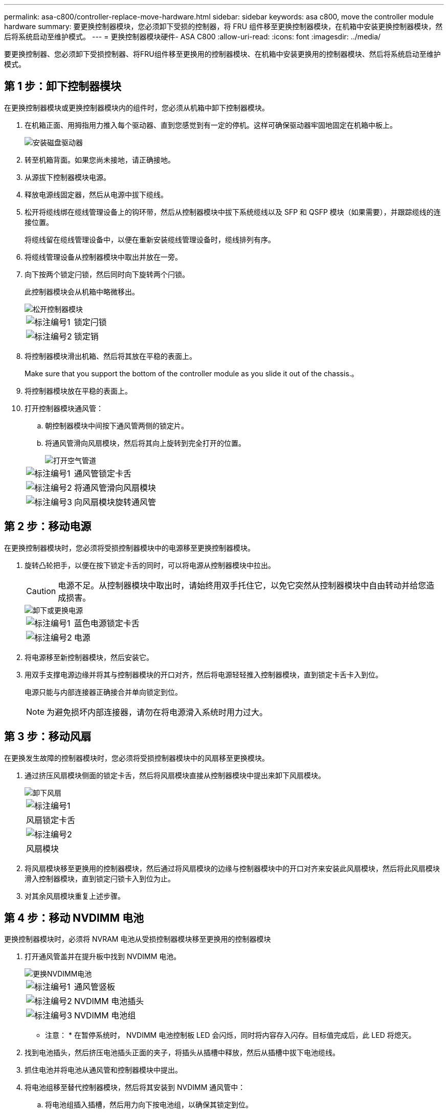 ---
permalink: asa-c800/controller-replace-move-hardware.html 
sidebar: sidebar 
keywords: asa c800, move the controller module hardware 
summary: 要更换控制器模块，您必须卸下受损的控制器，将 FRU 组件移至更换控制器模块，在机箱中安装更换控制器模块，然后将系统启动至维护模式。 
---
= 更换控制器模块硬件- ASA C800
:allow-uri-read: 
:icons: font
:imagesdir: ../media/


[role="lead"]
要更换控制器、您必须卸下受损控制器、将FRU组件移至更换用的控制器模块、在机箱中安装更换用的控制器模块、然后将系统启动至维护模式。



== 第 1 步：卸下控制器模块

在更换控制器模块或更换控制器模块内的组件时，您必须从机箱中卸下控制器模块。

. 在机箱正面、用拇指用力推入每个驱动器、直到您感觉到有一定的停机。这样可确保驱动器牢固地固定在机箱中板上。
+
image::../media/drw_a800_drive_seated_IEOPS-960.svg[安装磁盘驱动器]

. 转至机箱背面。如果您尚未接地，请正确接地。
. 从源拔下控制器模块电源。
. 释放电源线固定器，然后从电源中拔下缆线。
. 松开将缆线绑在缆线管理设备上的钩环带，然后从控制器模块中拔下系统缆线以及 SFP 和 QSFP 模块（如果需要），并跟踪缆线的连接位置。
+
将缆线留在缆线管理设备中，以便在重新安装缆线管理设备时，缆线排列有序。

. 将缆线管理设备从控制器模块中取出并放在一旁。
. 向下按两个锁定闩锁，然后同时向下旋转两个闩锁。
+
此控制器模块会从机箱中略微移出。

+
image::../media/drw_a800_pcm_remove.png[松开控制器模块]

+
[cols="1,4"]
|===


 a| 
image:../media/icon_round_1.png["标注编号1"]
 a| 
锁定闩锁



 a| 
image:../media/icon_round_2.png["标注编号2"]
 a| 
锁定销

|===
. 将控制器模块滑出机箱、然后将其放在平稳的表面上。
+
Make sure that you support the bottom of the controller module as you slide it out of the chassis.。

. 将控制器模块放在平稳的表面上。
. 打开控制器模块通风管：
+
.. 朝控制器模块中间按下通风管两侧的锁定片。
.. 将通风管滑向风扇模块，然后将其向上旋转到完全打开的位置。
+
image::../media/drw_a800_open_air_duct.png[打开空气管道]

+
[cols="1,4"]
|===


 a| 
image:../media/icon_round_1.png["标注编号1"]
 a| 
通风管锁定卡舌



 a| 
image:../media/icon_round_2.png["标注编号2"]
 a| 
将通风管滑向风扇模块



 a| 
image:../media/icon_round_3.png["标注编号3"]
 a| 
向风扇模块旋转通风管

|===






== 第 2 步：移动电源

在更换控制器模块时，您必须将受损控制器模块中的电源移至更换控制器模块。

. 旋转凸轮把手，以便在按下锁定卡舌的同时，可以将电源从控制器模块中拉出。
+

CAUTION: 电源不足。从控制器模块中取出时，请始终用双手托住它，以免它突然从控制器模块中自由转动并给您造成损害。

+
image::../media/drw_a800_replace_psu.svg[卸下或更换电源]

+
[cols="1,4"]
|===


 a| 
image:../media/icon_round_1.png["标注编号1"]
 a| 
蓝色电源锁定卡舌



 a| 
image:../media/icon_round_2.png["标注编号2"]
 a| 
电源

|===
. 将电源移至新控制器模块，然后安装它。
. 用双手支撑电源边缘并将其与控制器模块的开口对齐，然后将电源轻轻推入控制器模块，直到锁定卡舌卡入到位。
+
电源只能与内部连接器正确接合并单向锁定到位。

+

NOTE: 为避免损坏内部连接器，请勿在将电源滑入系统时用力过大。





== 第 3 步：移动风扇

在更换发生故障的控制器模块时，您必须将受损控制器模块中的风扇移至更换模块。

. 通过挤压风扇模块侧面的锁定卡舌，然后将风扇模块直接从控制器模块中提出来卸下风扇模块。
+
image::../media/drw_a800_replace_fan.png[卸下风扇]

+
|===


 a| 
image:../media/icon_round_1.png["标注编号1"]



 a| 
风扇锁定卡舌



 a| 
image:../media/icon_round_2.png["标注编号2"]



 a| 
风扇模块

|===
. 将风扇模块移至更换用的控制器模块，然后通过将风扇模块的边缘与控制器模块中的开口对齐来安装此风扇模块，然后将此风扇模块滑入控制器模块，直到锁定闩锁卡入到位为止。
. 对其余风扇模块重复上述步骤。




== 第 4 步：移动 NVDIMM 电池

更换控制器模块时，必须将 NVRAM 电池从受损控制器模块移至更换用的控制器模块

. 打开通风管盖并在提升板中找到 NVDIMM 电池。
+
image::../media/drw_a800_nvdimm_battery_replace.png[更换NVDIMM电池]

+
[cols="1,4"]
|===


 a| 
image:../media/icon_round_1.png["标注编号1"]
 a| 
通风管竖板



 a| 
image:../media/icon_round_2.png["标注编号2"]
 a| 
NVDIMM 电池插头



 a| 
image:../media/icon_round_3.png["标注编号3"]
 a| 
NVDIMM 电池组

|===
+
* 注意： * 在暂停系统时， NVDIMM 电池控制板 LED 会闪烁，同时将内容存入闪存。目标值完成后，此 LED 将熄灭。

. 找到电池插头，然后挤压电池插头正面的夹子，将插头从插槽中释放，然后从插槽中拔下电池缆线。
. 抓住电池并将电池从通风管和控制器模块中提出。
. 将电池组移至替代控制器模块，然后将其安装到 NVDIMM 通风管中：
+
.. 将电池组插入插槽，然后用力向下按电池组，以确保其锁定到位。
.. 将电池插头插入提升板插槽，并确保插头锁定到位。






== 第 5 步：卸下 PCIe 提升板

在控制器更换过程中，您必须从受损的控制器模块中卸下 PCIe 模块。在将 NVDIMM 和 DIMM 移至更换用的控制器模块后，您必须将其安装到更换用的控制器模块中的同一位置。

. 从控制器模块中卸下 PCIe 提升板：
+
.. 卸下 PCIe 卡中可能存在的所有 SFP 或 QSFP 模块。
.. 将提升板左侧的提升板锁定闩锁向上旋转并朝风扇模块方向旋转。
+
此竖板会从控制器模块中略微升高。

.. 抬起竖板，将其移向风扇，使竖板上的金属片边缘脱离控制器模块的边缘，将其从控制器模块中提出，然后将其放在平稳的平面上。
+
image::../media/drw_a800_riser_2_3_remove.png[卸下Riser卡2和3]

+
[cols="1,4"]
|===


 a| 
image:../media/icon_round_1.png["标注编号1"]
 a| 
通风管



 a| 
image:../media/icon_round_2.png["标注编号2"]
 a| 
提升板 1 （左提升板），提升板 2 （中间提升板）和 3 （右提升板）锁定闩锁

|===


. 对受损控制器模块中的其余提升板重复上述步骤。
. 对更换用的控制器中的空提升板重复上述步骤，然后将其放好。




== 第 6 步：移动系统 DIMM

要移动 DIMM ，请找到 DIMM 并将其从受损控制器移至更换控制器，然后按照特定步骤顺序进行操作。

. 记下插槽中 DIMM 的方向，以便可以按正确的方向将 DIMM 插入更换用的控制器模块中。
. 缓慢推动 DIMM 两侧的两个 DIMM 弹出卡舌，将 DIMM 从插槽中弹出，然后将 DIMM 滑出插槽。
+

NOTE: 小心握住 DIMM 的边缘，以避免对 DIMM 电路板上的组件施加压力。

. 找到要安装 DIMM 的插槽。
. 将 DIMM 垂直插入插槽。
+
DIMM 紧紧固定在插槽中，但应很容易插入。如果没有，请将 DIMM 与插槽重新对齐并重新插入。

+

NOTE: 目视检查 DIMM ，确认其均匀对齐并完全插入插槽。

. 小心而稳固地推动 DIMM 的上边缘，直到弹出器卡舌卡入到位，卡入到位于 DIMM 两端的缺口上。
. 对其余 DIMM 重复上述步骤。




== 第 7 步：移动 NVDIMM

要移动 NVDIMM ，请找到这些 NVDIMM 并将其从受损控制器移至更换控制器，然后按照特定步骤顺序进行操作。

. 找到控制器模块上的 NVDIMM 。
+
image::../media/drw_a800_no_risers_nvdimm_move.svg[移动NVDIMM]

+
[cols="1,4"]
|===


 a| 
image:../media/icon_round_1.png["标注编号1"]
 a| 
通风管



 a| 
image:../media/icon_round_2.png["标注编号2"]
 a| 
NVDIMM

|===
. 记下插槽中 NVDIMM 的方向，以便可以按正确的方向将 NVDIMM 插入更换用的控制器模块中。
. 缓慢推离 NVDIMM 两侧的两个 NVDIMM 弹出卡舌，将 NVDIMM 从插槽中弹出，然后将 NVDIMM 滑出插槽并放在一旁。
+

NOTE: 小心握住 NVDIMM 的边缘，以避免对 NVDIMM 电路板上的组件施加压力。

. 找到要安装 NVDIMM 的插槽。
. 将 NVDIMM 垂直插入插槽。
+
NVDIMM 紧紧固定在插槽中，但应易于插入。如果没有，请将 NVDIMM 与插槽重新对齐并重新插入。

+

NOTE: 目视检查 NVDIMM ，确认其已均匀对齐并完全插入插槽。

. 小心而稳固地推入 NVDIMM 的上边缘，直到推出器卡舌卡入到位，位于 NVDIMM 两端的缺口上。
. 重复上述步骤以移动另一个 NVDIMM 。




== 第 8 步：移动启动介质

您必须从受损控制器移动启动介质设备、并将其安装在替代控制器中。

启动介质位于提升板 3 下。

. 找到启动介质：
+
image::../media/drw_a800_pcm_replace_only_boot_media.png[取出启动介质]

+
[cols="1,4"]
|===


 a| 
image:../media/icon_round_1.png["标注编号1"]
 a| 
通风管



 a| 
image:../media/icon_round_2.png["标注编号2"]
 a| 
提升板 3



 a| 
image:../media/icon_round_3.png["标注编号3"]
 a| 
1 号十字螺丝刀



 a| 
image:../media/icon_round_4.png["标注编号4"]
 a| 
启动介质螺钉



 a| 
image:../media/icon_round_5.png["标注编号5"]
 a| 
启动介质

|===
. 从控制器模块中取出启动介质：
+
.. 使用 1 号十字螺丝刀卸下固定启动介质的螺钉，并将螺钉放在安全位置。
.. 抓住启动介质的两侧，将启动介质轻轻向上旋转，然后将启动介质竖直拉出插槽并放在一旁。


. 将启动介质移至新控制器模块并安装：
+
.. 将启动介质的边缘与插槽外壳对齐，然后将其轻轻直推入插槽。
.. 将启动介质向下旋转到主板。
.. 使用启动介质螺钉将启动介质固定到主板。
+
请勿过度拧紧螺钉，否则可能会损坏启动介质。







== 第 9 步：安装 PCIe 提升板

移动 DIMM ， NVDIMM 和启动介质后，您可以在更换用的控制器模块中安装 PCIe 提升板。

. 将此提升板安装到更换用的控制器模块中：
+
.. 将竖板的边缘与控制器模块金属板的下侧对齐。
.. 沿着控制器模块中的插脚引导此提升板，然后将此提升板降低到控制器模块中。
.. 向下转动锁定闩锁并将其卡入锁定位置。
+
锁定后，锁定闩锁将与提升板顶部平齐，而提升板恰好位于控制器模块中。

.. 重新插入从 PCIe 卡中卸下的所有 SFP 或 QSFP 模块。


. 对其余 PCIe 提升板重复上述步骤。




== 第 10 步：安装控制器模块

将所有组件从受损控制器模块移至更换控制器模块后，您必须将更换控制器模块安装到机箱中，然后将其启动至维护模式。

. 如果尚未关闭通风管：
+
.. 将通风管一直旋转到控制器模块。
.. 向提升板滑动通风管，直到锁定卡舌卡入到位。
.. 检查通风管，确保其正确就位并锁定到位。
+
image::../media/drw_a800_close_air_duct.png[关闭空气管道]

+
[cols="1,4"]
|===


 a| 
image:../media/icon_round_1.png["标注编号1"]
 a| 
锁定卡舌



 a| 
image:../media/icon_round_2.png["标注编号2"]
 a| 
滑动柱塞

|===


. 将控制器模块的末端与机箱中的开口对齐，然后将控制器模块轻轻推入系统的一半。
+

NOTE: 请勿将控制器模块完全插入机箱中，除非系统指示您这样做。

. 仅为管理和控制台端口布线，以便您可以访问系统以执行以下各节中的任务。
+

NOTE: 您将在此操作步骤中稍后将其余缆线连接到控制器模块。

. 完成控制器模块的重新安装：
+
.. 将控制器模块牢牢推入机箱，直到它与中板相距并完全就位。
+
控制器模块完全就位后，锁定闩锁会上升。

+

NOTE: 将控制器模块滑入机箱时，请勿用力过大，以免损坏连接器。

.. 向上旋转锁定闩锁，使其倾斜，以清除锁定销，然后将其降低到锁定位置。


. 将系统缆线和收发器模块插入控制器模块，然后重新安装缆线管理设备。
. 将电源线插入电源，然后重新安装电源线固定器。
+
控制器模块一连接到电源就开始启动。Be prepared to interrupt the boot process.

+

NOTE: 如果您的系统具有直流电源、请确保电源电缆上的翼形螺钉已拧紧。


